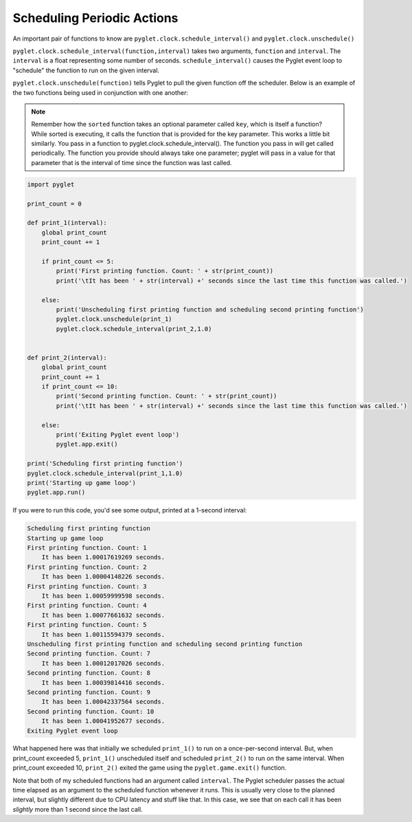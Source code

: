 ..  Copyright (C)  Sam Carton and Paul Resnick.  Permission is granted to copy, distribute
    and/or modify this document under the terms of the GNU Free Documentation
    License, Version 1.3 or any later version published by the Free Software
    Foundation; with Invariant Sections being Forward, Prefaces, and
    Contributor List, no Front-Cover Texts, and no Back-Cover Texts.  A copy of
    the license is included in the section entitled "GNU Free Documentation
    License".

Scheduling Periodic Actions
---------------------------

An important pair of functions to know are ``pyglet.clock.schedule_interval()`` and ``pyglet.clock.unschedule()``

``pyglet.clock.schedule_interval(function,interval)`` takes two arguments, ``function`` and ``interval``. The ``interval`` is a float representing some number of seconds. ``schedule_interval()`` causes the Pyglet event loop to "schedule" the function to run on the given interval.

``pyglet.clock.unschedule(function)`` tells Pyglet to pull the given function off the scheduler. Below is an example of the two functions being used in conjunction with one another:

.. note::

    Remember how the ``sorted`` function takes an optional parameter called ``key``, which is itself a function? While sorted is executing, it calls the function that is provided for the key parameter. This works a little bit similarly. You pass in a function to pyglet.clock.schedule_interval(). The function you pass in will get called periodically. The function you provide should always take one parameter; pyglet will pass in a value for that parameter that is the interval of time since the function was last called.

.. code:: python

    import pyglet

    print_count = 0

    def print_1(interval):
        global print_count
        print_count += 1

        if print_count <= 5:
            print('First printing function. Count: ' + str(print_count))
            print('\tIt has been ' + str(interval) +' seconds since the last time this function was called.')

        else:
            print('Unscheduling first printing function and scheduling second printing function')
            pyglet.clock.unschedule(print_1)
            pyglet.clock.schedule_interval(print_2,1.0)


    def print_2(interval):
        global print_count
        print_count += 1
        if print_count <= 10:
            print('Second printing function. Count: ' + str(print_count))
            print('\tIt has been ' + str(interval) +' seconds since the last time this function was called.')

        else:
            print('Exiting Pyglet event loop')
            pyglet.app.exit()

    print('Scheduling first printing function')
    pyglet.clock.schedule_interval(print_1,1.0)
    print('Starting up game loop')
    pyglet.app.run()

If you were to run this code, you'd see some output, printed at a 1-second interval:

.. code::

    Scheduling first printing function
    Starting up game loop
    First printing function. Count: 1
        It has been 1.00017619269 seconds.
    First printing function. Count: 2
        It has been 1.00004148226 seconds.
    First printing function. Count: 3
        It has been 1.00059999598 seconds.
    First printing function. Count: 4
        It has been 1.00077661632 seconds.
    First printing function. Count: 5
        It has been 1.00115594379 seconds.
    Unscheduling first printing function and scheduling second printing function
    Second printing function. Count: 7
        It has been 1.00012017026 seconds.
    Second printing function. Count: 8
        It has been 1.00039814416 seconds.
    Second printing function. Count: 9
        It has been 1.00042337564 seconds.
    Second printing function. Count: 10
        It has been 1.00041952677 seconds.
    Exiting Pyglet event loop

What happened here was that initially we scheduled ``print_1()`` to run on a once-per-second interval. But, when print_count exceeded 5, ``print_1()`` unscheduled itself and scheduled ``print_2()`` to run on the same interval. When print_count exceeded 10, ``print_2()`` exited the game using the ``pyglet.game.exit()`` function.

Note that both of my scheduled functions had an argument called ``interval``. The Pyglet scheduler passes the actual time elapsed as an argument to the scheduled function whenever it runs. This is usually very close to the planned interval, but slightly different due to CPU latency and stuff like that. In this case, we see that on each call it has been *slightly* more than 1 second since the last call.

